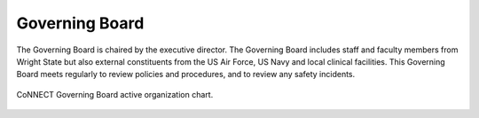 Governing Board
===============

The Governing Board is chaired by the executive director. The Governing Board includes staff and faculty members from Wright State but 
also external constituents from the US Air Force, US Navy and local clinical facilities. This Governing Board meets regularly to review 
policies and procedures, and to review any safety incidents.

.. _org chart:

.. figure:: ./_images/connect_org_chart.png
   :align: center
   :width: 50%
      
   CoNNECT Governing Board active organization chart.


